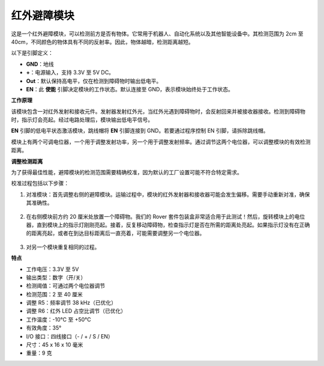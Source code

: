 .. _ir_obstacle_module:

红外避障模块
=======================================

这是一个红外避障模块，可以检测前方是否有物体。它常用于机器人、自动化系统以及其他智能设备中。其检测范围为 2cm 至 40cm，不同颜色的物体具有不同的反射率。因此，物体越暗，检测距离越短。

.. image:: img/ir_avoid.png
    :width: 400
    :align: center

以下是引脚定义：

* **GND**：地线
* **+**：电源输入，支持 3.3V 至 5V DC。
* **Out**：默认保持高电平，仅在检测到障碍物时输出低电平。
* **EN**：此 **使能** 引脚决定模块的工作状态。默认连接至 GND，表示模块始终处于工作状态。

**工作原理**

该模块包含一对红外发射和接收元件。发射器发射红外光，当红外光遇到障碍物时，会反射回来并被接收器接收。检测到障碍物时，指示灯会亮起。经过电路处理后，模块输出低电平信号。

.. image:: img/ir_receive1.png
    :width: 600
    :align: center

**EN** 引脚的低电平状态激活模块，跳线帽将 **EN** 引脚连接到 GND。若要通过程序控制 EN 引脚，请拆除跳线帽。

.. image:: img/ir_cap1.png
    :width: 400
    :align: center

模块上有两个可调电位器，一个用于调整发射功率，另一个用于调整发射频率。通过调节这两个电位器，可以调整模块的有效检测距离。

.. image:: img/ir_avoid_pot.png
    :width: 400
    :align: center


**调整检测距离**

为了获得最佳性能，避障模块的检测范围需要精确校准，因为默认的工厂设置可能不符合特定需求。

校准过程包括以下步骤：

#. 对准模块：首先调整右侧的避障模块。运输过程中，模块的红外发射器和接收器可能会发生偏移。需要手动重新对准，确保其准确性。

    .. raw:: html

        <video width="600" loop autoplay muted>
            <source src="../_static/video/ir_adjust1.mp4" type="video/mp4">
            Your browser does not support the video tag.
        </video>

#. 在右侧模块前方约 20 厘米处放置一个障碍物。我们的 Rover 套件包装盒非常适合用于此测试！然后，旋转模块上的电位器，直到模块上的指示灯刚刚亮起。接着，反复移动障碍物，检查指示灯是否在所需的距离处亮起。如果指示灯没有在正确的距离亮起，或者在到达目标距离后一直亮着，可能需要调整另一个电位器。

    .. raw:: html

        <video width="600" loop autoplay muted>
            <source src="../_static/video/ir_adjust2.mp4" type="video/mp4">
            Your browser does not support the video tag.
        </video>

#. 对另一个模块重复相同的过程。

**特点**

* 工作电压：3.3V 至 5V
* 输出类型：数字（开/关）
* 检测阈值：可通过两个电位器调节
* 检测范围：2 至 40 厘米
* 调整 R5：频率调节 38 kHz（已优化）
* 调整 R6：红外 LED 占空比调节（已优化）
* 工作温度：-10°C 至 +50°C
* 有效角度：35°
* I/O 接口：四线接口（- / + / S / EN）
* 尺寸：45 x 16 x 10 毫米
* 重量：9 克

